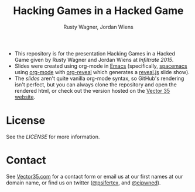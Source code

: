 #+Title: Hacking Games in a Hacked Game
#+Author: Rusty Wagner, Jordan Wiens
#+Email: rusty@vector35.com, jordan@vector35.com
#+STARTUP: showall

- This repository is for the presentation Hacking Games in a Hacked Game given by Rusty Wagner and Jordan Wiens at [[infiltratecon.org/speakers.html#games][Infiltrate 2015]].
- Slides were created using org-mode in [[https://www.gnu.org/software/emacs/][Emacs]] (specifically, [[https://github.com/syl20bnr/spacemacs][spacemacs]] using [[http://orgmode.org/][org-mode]] with [[https://github.com/yjwen/org-reveal][org-reveal]] which generates a [[https://github.com/hakimel/reveal.js/][reveal.js]] slide show).
- The [[slides.org][slides]] aren't quite vanilla org-mode syntax, so GitHub's rendering isn't perfect, but you can always clone the repository and open the rendered html, or check out the version hosted on the [[http://vector35.com/HackingGames][Vector 35 website]].

[[./images/wide-white.png]]

* License
See the [[LICENSE]] for more information.

* Contact
See [[http://vector35.com/][Vector35.com]] for a contact form or email us at our first names at our domain name, or find us on twitter ([[https://twitter.com/psifertex][@psifertex]], and [[https://twitter.com/eipwned][@eipwned]]).
